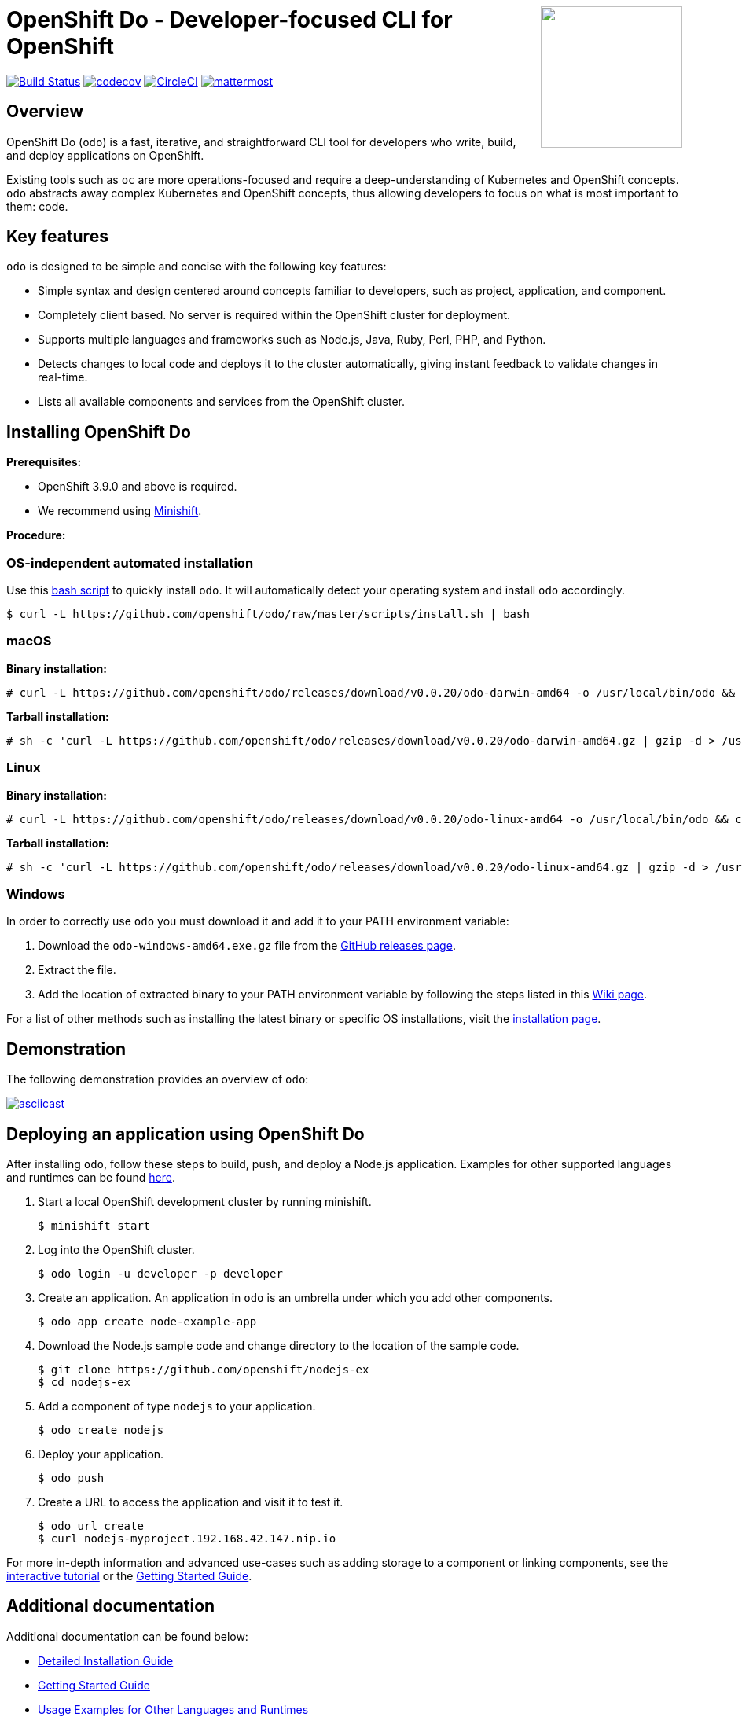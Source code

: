 +++
<img align="right" role="right" width="180" src="/docs/img/openshift.png?raw=true"/>
+++
[id="readme"]
= OpenShift Do - Developer-focused CLI for OpenShift
:toc: macro
:toc-title:
:toclevels: 1

toc::[]

https://travis-ci.org/openshift/odo[image:https://travis-ci.org/openshift/odo.svg?branch=master[Build
Status]]
https://codecov.io/gh/openshift/odo[image:https://codecov.io/gh/openshift/odo/branch/master/graph/badge.svg[codecov]]
https://circleci.com/gh/openshift/odo/tree/master[image:https://circleci.com/gh/openshift/odo/tree/master.svg?style=svg[CircleCI]]
https://chat.openshift.io/developers/channels/odo[image:/docs/img/mattermost.svg[mattermost]]


[[overview]]
== Overview

OpenShift Do (`odo`) is a fast, iterative, and straightforward CLI tool for developers who write, build, and deploy applications on OpenShift.

Existing tools such as `oc` are more operations-focused and require a deep-understanding of Kubernetes and OpenShift concepts. `odo` abstracts away complex Kubernetes and OpenShift concepts, thus allowing developers to focus on what is most important to them: code.

[[key-features]]
== Key features

`odo` is designed to be simple and concise with the following key features:

* Simple syntax and design centered around concepts familiar to developers, such as project, application, and component.
* Completely client based. No server is required within the OpenShift cluster for deployment.
* Supports multiple languages and frameworks such as Node.js, Java, Ruby, Perl, PHP, and Python.
* Detects changes to local code and deploys it to the cluster automatically, giving instant feedback to validate changes in real-time.
* Lists all available components and services from the OpenShift cluster.

[[installing-odo]]
== Installing OpenShift Do

*Prerequisites:*

* OpenShift 3.9.0 and above is required.
* We recommend using link:https://github.com/minishift/minishift[Minishift].

*Procedure:*

=== OS-independent automated installation

Use this link:./scripts/install.sh[bash script] to quickly install `odo`. It will automatically detect your operating system and install `odo` accordingly.

----
$ curl -L https://github.com/openshift/odo/raw/master/scripts/install.sh | bash
----

=== macOS

*Binary installation:*

----
# curl -L https://github.com/openshift/odo/releases/download/v0.0.20/odo-darwin-amd64 -o /usr/local/bin/odo && chmod +x /usr/local/bin/odo
----

*Tarball installation:*

----
# sh -c 'curl -L https://github.com/openshift/odo/releases/download/v0.0.20/odo-darwin-amd64.gz | gzip -d > /usr/local/bin/odo; chmod +x /usr/local/bin/odo'
----

=== Linux

*Binary installation:*

----
# curl -L https://github.com/openshift/odo/releases/download/v0.0.20/odo-linux-amd64 -o /usr/local/bin/odo && chmod +x /usr/local/bin/odo
----

*Tarball installation:*

----
# sh -c 'curl -L https://github.com/openshift/odo/releases/download/v0.0.20/odo-linux-amd64.gz | gzip -d > /usr/local/bin/odo; chmod +x /usr/local/bin/odo'
----

=== Windows

In order to correctly use `odo` you must download it and add it
to your PATH environment variable:

. Download the `odo-windows-amd64.exe.gz` file from the
link:https://github.com/openshift/odo/releases[GitHub releases page].
. Extract the file.
. Add the location of extracted binary to your PATH environment
variable by following the steps listed in this link:https://github.com/openshift/odo/wiki/Setting-PATH-variable-on-Windows[Wiki page].

For a list of other methods such as installing the latest binary or specific OS installations, visit the link:/docs/installation.md[installation page].

[[demonstration]]
== Demonstration

The following demonstration provides an overview of `odo`:

https://asciinema.org/a/225717[image:https://asciinema.org/a/225717.svg[asciicast]]

[[deploying-an-application]]
== Deploying an application using OpenShift Do

After installing `odo`, follow these steps to build, push, and
deploy a Node.js application. Examples for other supported languages and runtimes can be found link:https://github.com/openshift/odo/blob/master/docs/examples.md[here].

. Start a local OpenShift development cluster by running minishift.
+
----
$ minishift start
----
. Log into the OpenShift cluster.
+
----
$ odo login -u developer -p developer
----
. Create an application. An application in `odo` is an umbrella
under which you add other components.
+
----
$ odo app create node-example-app
----
. Download the Node.js sample code and change directory to the
location of the sample code.
+
----
$ git clone https://github.com/openshift/nodejs-ex
$ cd nodejs-ex
----
. Add a component of type `nodejs` to your application.
+
----
$ odo create nodejs
----
. Deploy your application.
+
----
$ odo push
----
. Create a URL to access the application and visit it to test it.
+
----
$ odo url create
$ curl nodejs-myproject.192.168.42.147.nip.io
----

For more in-depth information and advanced use-cases such as adding storage to a component or linking components, see the
link:https://learn.openshift.com/introduction/developing-with-odo/[interactive tutorial] or the link:/docs/getting-started.md[Getting Started Guide].

[[additional-documentation]]
== Additional documentation

Additional documentation can be found below:

* link:https://github.com/openshift/odo/blob/master/docs/installation.md[Detailed
Installation Guide]
* link:https://github.com/openshift/odo/blob/master/docs/getting-started.md[Getting
Started Guide]
* link:https://github.com/openshift/odo/blob/master/docs/examples.md[Usage
Examples for Other Languages and Runtimes]
* link:https://github.com/openshift/odo/blob/master/docs/cli-reference.md[CLI
Reference]
* link:https://github.com/openshift/odo/blob/master/docs/development.md[Development
Guide]

[[contributing]]
== Community, discussion, contribution, and support

*Chat:* We have a public channel link:https://chat.openshift.io/developers/channels/odo[#odo on
chat.openshift.io].

*Issues:* If you have an issue with `odo`, please link:https://github.com/openshift/odo/issues[file it].

*Contributing:* Want to become a contributor and submit your own code?
Have a look at our link:https://github.com/openshift/odo/blob/master/docs/development.md[Development Guide].

[[glossary]]
== Glossary

*Application:* An application consists of multiple microservices or components that work individually to build the entire application.

*Component:* A component is similar to a microservice. Multiple
components make up an application. A component has different attributes like storage. `odo` supports multiple component types like nodejs, perl, php, python, and ruby.

*Service:* Typically a service is a database or a service that a
component links to or depends on. For example: MariaDB, Jenkins, MySQL.
This comes from the OpenShift Service Catalog and must be enabled within your cluster.
